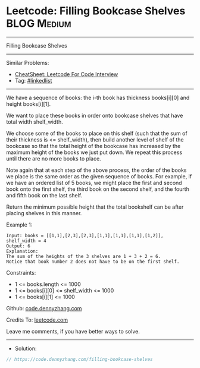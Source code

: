 * Leetcode: Filling Bookcase Shelves                            :BLOG:Medium:
#+STARTUP: showeverything
#+OPTIONS: toc:nil \n:t ^:nil creator:nil d:nil
:PROPERTIES:
:type:     linkedlist
:END:
---------------------------------------------------------------------
Filling Bookcase Shelves
---------------------------------------------------------------------
#+BEGIN_HTML
<a href="https://github.com/dennyzhang/code.dennyzhang.com/tree/master/problems/filling-bookcase-shelves"><img align="right" width="200" height="183" src="https://www.dennyzhang.com/wp-content/uploads/denny/watermark/github.png" /></a>
#+END_HTML
Similar Problems:
- [[https://cheatsheet.dennyzhang.com/cheatsheet-leetcode-A4][CheatSheet: Leetcode For Code Interview]]
- Tag: [[https://code.dennyzhang.com/review-linkedlist][#linkedlist]]
---------------------------------------------------------------------
We have a sequence of books: the i-th book has thickness books[i][0] and height books[i][1].

We want to place these books in order onto bookcase shelves that have total width shelf_width.

We choose some of the books to place on this shelf (such that the sum of their thickness is <= shelf_width), then build another level of shelf of the bookcase so that the total height of the bookcase has increased by the maximum height of the books we just put down.  We repeat this process until there are no more books to place.

Note again that at each step of the above process, the order of the books we place is the same order as the given sequence of books.  For example, if we have an ordered list of 5 books, we might place the first and second book onto the first shelf, the third book on the second shelf, and the fourth and fifth book on the last shelf.

Return the minimum possible height that the total bookshelf can be after placing shelves in this manner.
 
Example 1:
[[image-blog:Filling Bookcase Shelves][https://raw.githubusercontent.com/dennyzhang/code.dennyzhang.com/master/problems/filling-bookcase-shelves/shelves.png]]
#+BEGIN_EXAMPLE
Input: books = [[1,1],[2,3],[2,3],[1,1],[1,1],[1,1],[1,2]], shelf_width = 4
Output: 6
Explanation:
The sum of the heights of the 3 shelves are 1 + 3 + 2 = 6.
Notice that book number 2 does not have to be on the first shelf.
#+END_EXAMPLE
 
Constraints:

- 1 <= books.length <= 1000
- 1 <= books[i][0] <= shelf_width <= 1000
- 1 <= books[i][1] <= 1000

Github: [[https://github.com/dennyzhang/code.dennyzhang.com/tree/master/problems/filling-bookcase-shelves][code.dennyzhang.com]]

Credits To: [[https://leetcode.com/problems/filling-bookcase-shelves/description/][leetcode.com]]

Leave me comments, if you have better ways to solve.
---------------------------------------------------------------------
- Solution:

#+BEGIN_SRC go
// https://code.dennyzhang.com/filling-bookcase-shelves

#+END_SRC

#+BEGIN_HTML
<div style="overflow: hidden;">
<div style="float: left; padding: 5px"> <a href="https://www.linkedin.com/in/dennyzhang001"><img src="https://www.dennyzhang.com/wp-content/uploads/sns/linkedin.png" alt="linkedin" /></a></div>
<div style="float: left; padding: 5px"><a href="https://github.com/dennyzhang"><img src="https://www.dennyzhang.com/wp-content/uploads/sns/github.png" alt="github" /></a></div>
<div style="float: left; padding: 5px"><a href="https://www.dennyzhang.com/slack" target="_blank" rel="nofollow"><img src="https://www.dennyzhang.com/wp-content/uploads/sns/slack.png" alt="slack"/></a></div>
</div>
#+END_HTML
